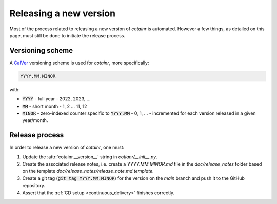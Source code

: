 .. _releasing:

Releasing a new version
=======================

Most of the process related to releasing a new version of `cotainr` is automated. However a few things, as detailed on this page, must still be done to initiate the release process.

Versioning scheme
-----------------
A `CalVer <https://calver.org/>`_ versioning scheme is used for `cotainr`, more specifically:

.. code-block:: text

  YYYY.MM.MINOR

with:

- :code:`YYYY` - full year - 2022, 2023, ...
- :code:`MM` - short month - 1, 2 ... 11, 12
- :code:`MINOR` - zero-indexed counter specific to :code:`YYYY.MM` - 0, 1, ... - incremented for each version released in a given year/month.

Release process
---------------
In order to release a new version of `cotainr`, one must:

1. Update the :attr:`cotainr.__version__` string in `cotianr/__init__.py`.
2. Create the associated release notes, i.e. create a `YYYY.MM.MINOR.md` file in the `doc/release_notes` folder based on the template `doc/release_notes/release_note.md.template`.
3. Create a git tag (:code:`git tag YYYY.MM.MINOR`) for the version on the *main* branch and push it to the GitHub repository.
4. Assert that the :ref:`CD setup <continuous_delivery>` finishes correctly.
